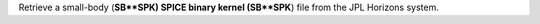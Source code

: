 Retrieve a small-body (**SB**SPK) SPICE binary kernel (SB**SPK**) file from the JPL Horizons system.
